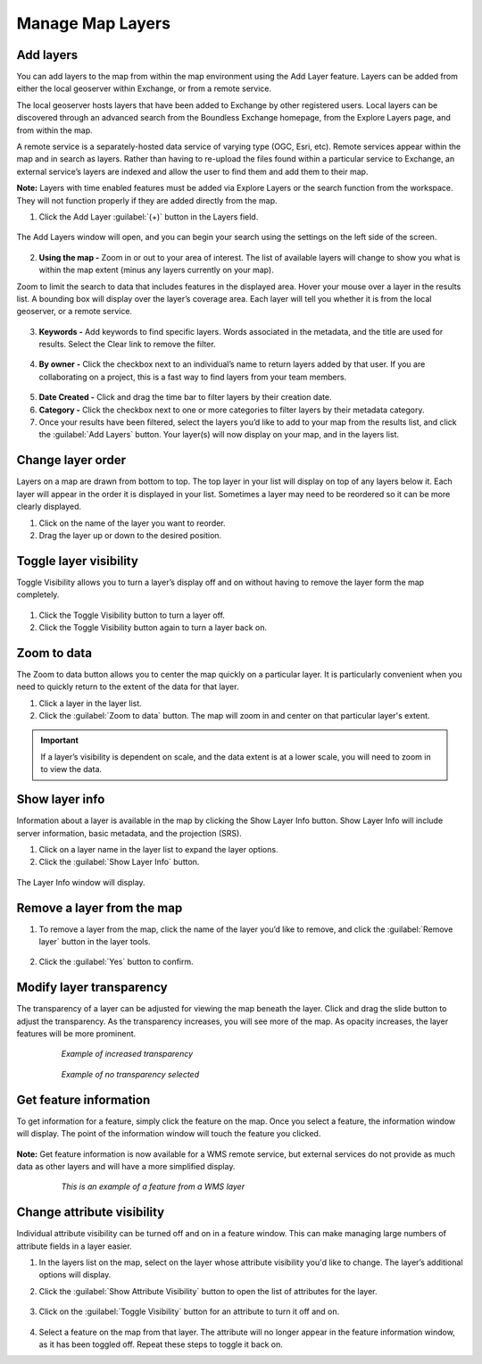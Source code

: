 Manage Map Layers
=================

Add layers
^^^^^^^^^^

You can add layers to the map from within the map environment using the Add Layer feature. Layers can be added from either the local geoserver within Exchange, or from a remote service.

The local geoserver hosts layers that have been added to Exchange by other registered users. Local layers can be discovered through an advanced search from the Boundless Exchange homepage, from the Explore Layers page, and from within the map.

A remote service is a separately-hosted data service of varying type (OGC,  Esri, etc). Remote services appear within the map and in search as layers. Rather than having to re-upload the files found within a particular service to Exchange, an external service’s layers are indexed and allow the user to find them and add them to their map.

**Note:** Layers with time enabled features must be added via Explore Layers or the search function from the workspace. They will not function properly if they are added directly from the map.

#. Click the Add Layer :guilabel:`(+)` button in the Layers field.

   .. figure:: img/add-layer-bttn.png

The Add Layers window will open, and you can begin your search using the settings on the left side of the screen.

   .. figure:: img/add-layer.png

2. **Using the map -** Zoom in or out to your area of interest. The list of available layers will change to show you what is within the map extent (minus any layers currently on your map).

Zoom to limit the search to data that includes features in the displayed area. Hover your mouse over a layer in the results list. A bounding box will display over the layer’s coverage area. Each layer will tell you whether it is from the local geoserver, or a remote service.

  .. figure:: img/bounding-box.png

3. **Keywords -** Add keywords to find specific layers. Words associated in the metadata, and the title are used for results. Select the Clear link to remove the filter.

  .. figure:: img/keywords.png

4. **By owner -** Click the checkbox next to an individual’s name to return layers added by that user. If you are collaborating on a project, this is a fast way to find layers from your team members.

  .. figure:: img/by-owner.png

5. **Date Created -** Click and drag the time bar to filter layers by their creation date.

6. **Category -** Click the checkbox next to one or more categories to filter layers by their metadata category.

7. Once your results have been filtered, select the layers you’d like to add to your map from the results list, and click the :guilabel:`Add Layers` button. Your layer(s) will now display on your map, and in the layers list.

  .. figure:: img/added-layers.png

Change layer order
^^^^^^^^^^^^^^^^^^

Layers on a map are drawn from bottom to top. The top layer in your list will display on top of any layers below it. Each layer will appear in the order it is displayed in your list. Sometimes a layer may need to be reordered so it can be more clearly displayed.

#. Click on the name of the layer you want to reorder.

#. Drag the layer up or down to the desired position.

Toggle layer visibility
^^^^^^^^^^^^^^^^^^^^^^^

Toggle Visibility allows you to turn a layer’s display off and on without having to remove the layer form the map completely.

  .. figure:: img/toggle-layer.png

#. Click the Toggle Visibility button to turn a layer off.

#. Click the Toggle Visibility button again to turn a layer back on.

Zoom to data
^^^^^^^^^^^^

The Zoom to data button allows you to center the map quickly on a particular layer. It is particularly convenient when you need to quickly return to the extent of the data for that layer.

#. Click a layer in the layer list.

#. Click the :guilabel:`Zoom to data` button. The map will zoom in and center on that particular layer's extent.

  .. figure:: img/zoom-data.png

.. important:: If a layer’s visibility is dependent on scale, and the data extent is at a lower scale, you will need to zoom in to view the data.

Show layer info
^^^^^^^^^^^^^^^

Information about a layer is available in the map by clicking the Show Layer Info button. Show Layer Info will include server information, basic metadata, and the projection (SRS).

#. Click on a layer name in the layer list to expand the layer options.

#. Click the :guilabel:`Show Layer Info` button.

  .. figure:: img/show-info.png

The Layer Info window will display.

   .. figure:: img/layer-info.png

Remove a layer from the map
^^^^^^^^^^^^^^^^^^^^^^^^^^^

#. To remove a layer from the map, click the name of the layer you’d like to remove, and click the :guilabel:`Remove layer` button in the layer tools.

   .. figure:: img/remove-layer.png

#. Click the :guilabel:`Yes` button to confirm.

   .. figure:: img/confirm-remove.png

Modify layer transparency
^^^^^^^^^^^^^^^^^^^^^^^^^

The transparency of a layer can be adjusted for viewing the map beneath the layer. Click and drag the slide button to adjust the transparency. As the transparency increases, you will see more of the map. As opacity increases, the layer features will be more prominent.

  .. figure:: img/transparency.png
  
  .. figure:: img/more-transparent.png
  
    *Example of increased transparency*
  
  .. figure:: img/more-opacity.png
  
    *Example of no transparency selected*

Get feature information
^^^^^^^^^^^^^^^^^^^^^^^

To get information for a feature, simply click the feature on the map. Once you select a feature, the information window will display. The point of the information window will touch the feature you clicked.

.. figure:: img/get-feature-info.png

**Note:** Get feature information is now available for a WMS remote service, but external services do not provide as much data as other layers and will have a more simplified display.

  .. figure:: img/wms-popup.png

    *This is an example of a feature from a WMS layer*

Change attribute visibility
^^^^^^^^^^^^^^^^^^^^^^^^^^^

Individual attribute visibility can be turned off and on in a feature window. This can make managing large numbers of attribute fields in a layer easier.

#. In the layers list on the map, select on the layer whose attribute visibility you'd like to change.  The layer’s additional options will display.

2. Click the :guilabel:`Show Attribute Visibility` button to open the list of attributes for the layer.

  .. figure:: img/attribute-visibility.png

3. Click on the :guilabel:`Toggle Visibility` button for an attribute to turn it off and on.

  .. figure:: img/layer-attribute-visibility.png

4. Select a feature on the map from that layer. The attribute will no longer appear in the feature information window, as it has been toggled off. Repeat these steps to toggle it back on.